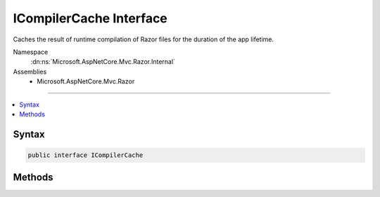 

ICompilerCache Interface
========================






Caches the result of runtime compilation of Razor files for the duration of the app lifetime.


Namespace
    :dn:ns:`Microsoft.AspNetCore.Mvc.Razor.Internal`
Assemblies
    * Microsoft.AspNetCore.Mvc.Razor

----

.. contents::
   :local:









Syntax
------

.. code-block:: csharp

    public interface ICompilerCache








.. dn:interface:: Microsoft.AspNetCore.Mvc.Razor.Internal.ICompilerCache
    :hidden:

.. dn:interface:: Microsoft.AspNetCore.Mvc.Razor.Internal.ICompilerCache

Methods
-------

.. dn:interface:: Microsoft.AspNetCore.Mvc.Razor.Internal.ICompilerCache
    :noindex:
    :hidden:

    
    .. dn:method:: Microsoft.AspNetCore.Mvc.Razor.Internal.ICompilerCache.GetOrAdd(System.String, System.Func<Microsoft.AspNetCore.Mvc.Razor.Compilation.RelativeFileInfo, Microsoft.AspNetCore.Mvc.Razor.Compilation.CompilationResult>)
    
        
    
        
        Get an existing compilation result, or create and add a new one if it is
        not available in the cache or is expired.
    
        
    
        
        :param relativePath: Application relative path to the file.
        
        :type relativePath: System.String
    
        
        :param compile: An delegate that will generate a compilation result.
        
        :type compile: System.Func<System.Func`2>{Microsoft.AspNetCore.Mvc.Razor.Compilation.RelativeFileInfo<Microsoft.AspNetCore.Mvc.Razor.Compilation.RelativeFileInfo>, Microsoft.AspNetCore.Mvc.Razor.Compilation.CompilationResult<Microsoft.AspNetCore.Mvc.Razor.Compilation.CompilationResult>}
        :rtype: Microsoft.AspNetCore.Mvc.Razor.Internal.CompilerCacheResult
        :return: A cached :any:`Microsoft.AspNetCore.Mvc.Razor.Compilation.CompilationResult`\.
    
        
        .. code-block:: csharp
    
            CompilerCacheResult GetOrAdd(string relativePath, Func<RelativeFileInfo, CompilationResult> compile)
    


